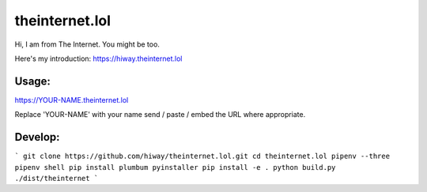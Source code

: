 theinternet.lol
===============

Hi, I am from The Internet. You might be too.

Here's my introduction: https://hiway.theinternet.lol

Usage:
------

https://YOUR-NAME.theinternet.lol

Replace 'YOUR-NAME' with your name send / paste / embed the URL where appropriate.

Develop:
--------

```
git clone https://github.com/hiway/theinternet.lol.git
cd theinternet.lol
pipenv --three
pipenv shell
pip install plumbum pyinstaller
pip install -e .
python build.py
./dist/theinternet
```
